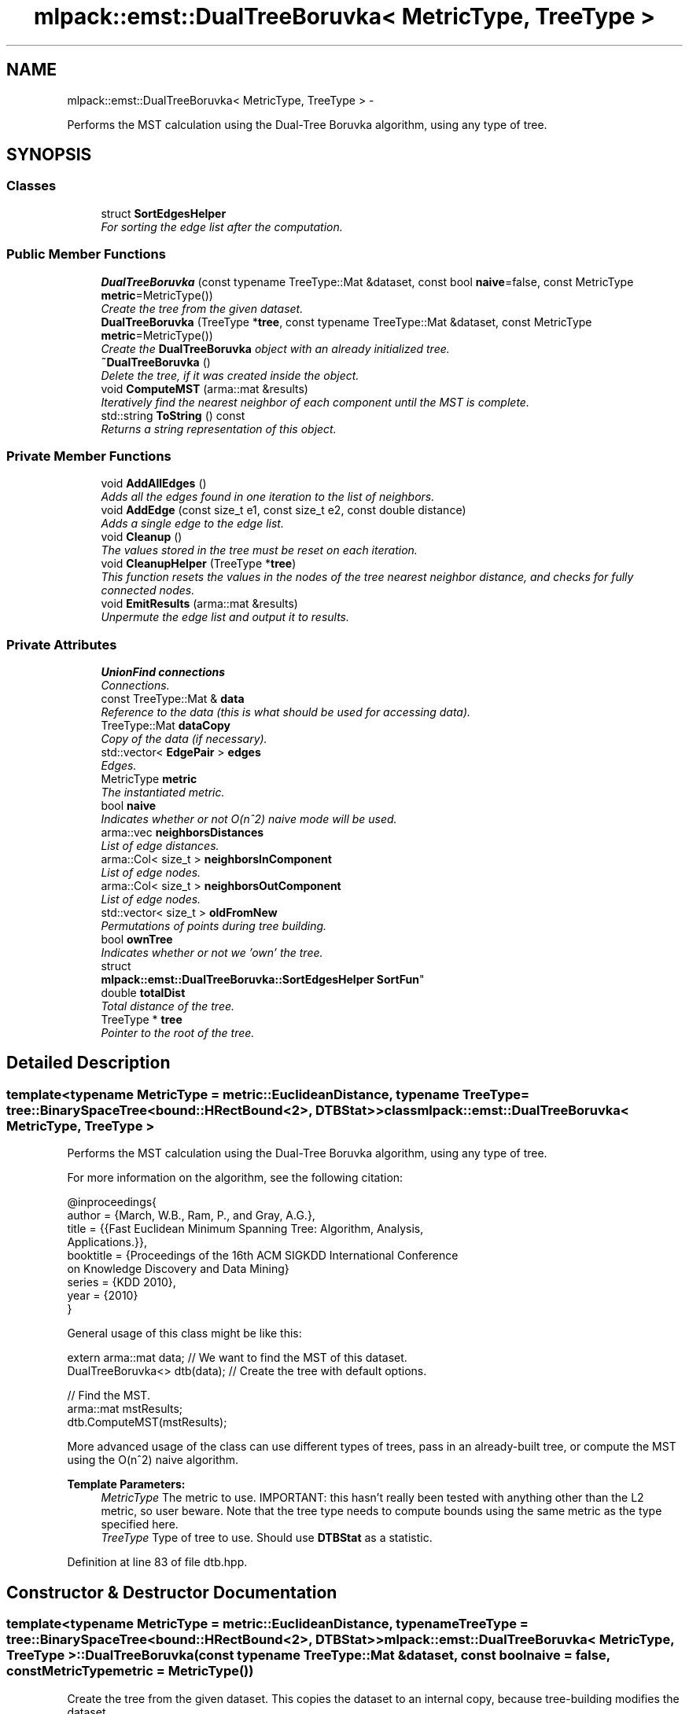 .TH "mlpack::emst::DualTreeBoruvka< MetricType, TreeType >" 3 "Sat Mar 14 2015" "Version 1.0.12" "mlpack" \" -*- nroff -*-
.ad l
.nh
.SH NAME
mlpack::emst::DualTreeBoruvka< MetricType, TreeType > \- 
.PP
Performs the MST calculation using the Dual-Tree Boruvka algorithm, using any type of tree\&.  

.SH SYNOPSIS
.br
.PP
.SS "Classes"

.in +1c
.ti -1c
.RI "struct \fBSortEdgesHelper\fP"
.br
.RI "\fIFor sorting the edge list after the computation\&. \fP"
.in -1c
.SS "Public Member Functions"

.in +1c
.ti -1c
.RI "\fBDualTreeBoruvka\fP (const typename TreeType::Mat &dataset, const bool \fBnaive\fP=false, const MetricType \fBmetric\fP=MetricType())"
.br
.RI "\fICreate the tree from the given dataset\&. \fP"
.ti -1c
.RI "\fBDualTreeBoruvka\fP (TreeType *\fBtree\fP, const typename TreeType::Mat &dataset, const MetricType \fBmetric\fP=MetricType())"
.br
.RI "\fICreate the \fBDualTreeBoruvka\fP object with an already initialized tree\&. \fP"
.ti -1c
.RI "\fB~DualTreeBoruvka\fP ()"
.br
.RI "\fIDelete the tree, if it was created inside the object\&. \fP"
.ti -1c
.RI "void \fBComputeMST\fP (arma::mat &results)"
.br
.RI "\fIIteratively find the nearest neighbor of each component until the MST is complete\&. \fP"
.ti -1c
.RI "std::string \fBToString\fP () const "
.br
.RI "\fIReturns a string representation of this object\&. \fP"
.in -1c
.SS "Private Member Functions"

.in +1c
.ti -1c
.RI "void \fBAddAllEdges\fP ()"
.br
.RI "\fIAdds all the edges found in one iteration to the list of neighbors\&. \fP"
.ti -1c
.RI "void \fBAddEdge\fP (const size_t e1, const size_t e2, const double distance)"
.br
.RI "\fIAdds a single edge to the edge list\&. \fP"
.ti -1c
.RI "void \fBCleanup\fP ()"
.br
.RI "\fIThe values stored in the tree must be reset on each iteration\&. \fP"
.ti -1c
.RI "void \fBCleanupHelper\fP (TreeType *\fBtree\fP)"
.br
.RI "\fIThis function resets the values in the nodes of the tree nearest neighbor distance, and checks for fully connected nodes\&. \fP"
.ti -1c
.RI "void \fBEmitResults\fP (arma::mat &results)"
.br
.RI "\fIUnpermute the edge list and output it to results\&. \fP"
.in -1c
.SS "Private Attributes"

.in +1c
.ti -1c
.RI "\fBUnionFind\fP \fBconnections\fP"
.br
.RI "\fIConnections\&. \fP"
.ti -1c
.RI "const TreeType::Mat & \fBdata\fP"
.br
.RI "\fIReference to the data (this is what should be used for accessing data)\&. \fP"
.ti -1c
.RI "TreeType::Mat \fBdataCopy\fP"
.br
.RI "\fICopy of the data (if necessary)\&. \fP"
.ti -1c
.RI "std::vector< \fBEdgePair\fP > \fBedges\fP"
.br
.RI "\fIEdges\&. \fP"
.ti -1c
.RI "MetricType \fBmetric\fP"
.br
.RI "\fIThe instantiated metric\&. \fP"
.ti -1c
.RI "bool \fBnaive\fP"
.br
.RI "\fIIndicates whether or not O(n^2) naive mode will be used\&. \fP"
.ti -1c
.RI "arma::vec \fBneighborsDistances\fP"
.br
.RI "\fIList of edge distances\&. \fP"
.ti -1c
.RI "arma::Col< size_t > \fBneighborsInComponent\fP"
.br
.RI "\fIList of edge nodes\&. \fP"
.ti -1c
.RI "arma::Col< size_t > \fBneighborsOutComponent\fP"
.br
.RI "\fIList of edge nodes\&. \fP"
.ti -1c
.RI "std::vector< size_t > \fBoldFromNew\fP"
.br
.RI "\fIPermutations of points during tree building\&. \fP"
.ti -1c
.RI "bool \fBownTree\fP"
.br
.RI "\fIIndicates whether or not we 'own' the tree\&. \fP"
.ti -1c
.RI "struct 
.br
\fBmlpack::emst::DualTreeBoruvka::SortEdgesHelper\fP \fBSortFun\fP"
.br
.ti -1c
.RI "double \fBtotalDist\fP"
.br
.RI "\fITotal distance of the tree\&. \fP"
.ti -1c
.RI "TreeType * \fBtree\fP"
.br
.RI "\fIPointer to the root of the tree\&. \fP"
.in -1c
.SH "Detailed Description"
.PP 

.SS "template<typename MetricType = metric::EuclideanDistance, typename TreeType = tree::BinarySpaceTree<bound::HRectBound<2>, DTBStat>>class mlpack::emst::DualTreeBoruvka< MetricType, TreeType >"
Performs the MST calculation using the Dual-Tree Boruvka algorithm, using any type of tree\&. 

For more information on the algorithm, see the following citation:
.PP
.PP
.nf
@inproceedings{
  author = {March, W\&.B\&., Ram, P\&., and Gray, A\&.G\&.},
  title = {{Fast Euclidean Minimum Spanning Tree: Algorithm, Analysis,
     Applications\&.}},
  booktitle = {Proceedings of the 16th ACM SIGKDD International Conference
     on Knowledge Discovery and Data Mining}
  series = {KDD 2010},
  year = {2010}
}
.fi
.PP
.PP
General usage of this class might be like this:
.PP
.PP
.nf
extern arma::mat data; // We want to find the MST of this dataset\&.
DualTreeBoruvka<> dtb(data); // Create the tree with default options\&.

// Find the MST\&.
arma::mat mstResults;
dtb\&.ComputeMST(mstResults);
.fi
.PP
.PP
More advanced usage of the class can use different types of trees, pass in an already-built tree, or compute the MST using the O(n^2) naive algorithm\&.
.PP
\fBTemplate Parameters:\fP
.RS 4
\fIMetricType\fP The metric to use\&. IMPORTANT: this hasn't really been tested with anything other than the L2 metric, so user beware\&. Note that the tree type needs to compute bounds using the same metric as the type specified here\&. 
.br
\fITreeType\fP Type of tree to use\&. Should use \fBDTBStat\fP as a statistic\&. 
.RE
.PP

.PP
Definition at line 83 of file dtb\&.hpp\&.
.SH "Constructor & Destructor Documentation"
.PP 
.SS "template<typename MetricType  = metric::EuclideanDistance, typename TreeType  = tree::BinarySpaceTree<bound::HRectBound<2>, DTBStat>> \fBmlpack::emst::DualTreeBoruvka\fP< MetricType, TreeType >::\fBDualTreeBoruvka\fP (const typename TreeType::Mat &dataset, const boolnaive = \fCfalse\fP, const MetricTypemetric = \fCMetricType()\fP)"

.PP
Create the tree from the given dataset\&. This copies the dataset to an internal copy, because tree-building modifies the dataset\&.
.PP
\fBParameters:\fP
.RS 4
\fIdata\fP Dataset to build a tree for\&. 
.br
\fInaive\fP Whether the computation should be done in O(n^2) naive mode\&. 
.br
\fIleafSize\fP The leaf size to be used during tree construction\&. 
.RE
.PP

.SS "template<typename MetricType  = metric::EuclideanDistance, typename TreeType  = tree::BinarySpaceTree<bound::HRectBound<2>, DTBStat>> \fBmlpack::emst::DualTreeBoruvka\fP< MetricType, TreeType >::\fBDualTreeBoruvka\fP (TreeType *tree, const typename TreeType::Mat &dataset, const MetricTypemetric = \fCMetricType()\fP)"

.PP
Create the \fBDualTreeBoruvka\fP object with an already initialized tree\&. This will not copy the dataset, and can save a little processing power\&. Naive mode is not available as an option for this constructor; instead, to run naive computation, construct a tree with all the points in one leaf (i\&.e\&. leafSize = number of points)\&.
.PP
\fBNote:\fP
.RS 4
Because tree-building (at least with BinarySpaceTree) modifies the ordering of a matrix, be sure you pass the modified matrix to this object! In addition, mapping the points of the matrix back to their original indices is not done when this constructor is used\&. 
.RE
.PP
\fBParameters:\fP
.RS 4
\fItree\fP Pre-built tree\&. 
.br
\fIdataset\fP Dataset corresponding to the pre-built tree\&. 
.RE
.PP

.SS "template<typename MetricType  = metric::EuclideanDistance, typename TreeType  = tree::BinarySpaceTree<bound::HRectBound<2>, DTBStat>> \fBmlpack::emst::DualTreeBoruvka\fP< MetricType, TreeType >::~\fBDualTreeBoruvka\fP ()"

.PP
Delete the tree, if it was created inside the object\&. 
.SH "Member Function Documentation"
.PP 
.SS "template<typename MetricType  = metric::EuclideanDistance, typename TreeType  = tree::BinarySpaceTree<bound::HRectBound<2>, DTBStat>> void \fBmlpack::emst::DualTreeBoruvka\fP< MetricType, TreeType >::AddAllEdges ()\fC [private]\fP"

.PP
Adds all the edges found in one iteration to the list of neighbors\&. 
.SS "template<typename MetricType  = metric::EuclideanDistance, typename TreeType  = tree::BinarySpaceTree<bound::HRectBound<2>, DTBStat>> void \fBmlpack::emst::DualTreeBoruvka\fP< MetricType, TreeType >::AddEdge (const size_te1, const size_te2, const doubledistance)\fC [private]\fP"

.PP
Adds a single edge to the edge list\&. 
.SS "template<typename MetricType  = metric::EuclideanDistance, typename TreeType  = tree::BinarySpaceTree<bound::HRectBound<2>, DTBStat>> void \fBmlpack::emst::DualTreeBoruvka\fP< MetricType, TreeType >::Cleanup ()\fC [private]\fP"

.PP
The values stored in the tree must be reset on each iteration\&. 
.SS "template<typename MetricType  = metric::EuclideanDistance, typename TreeType  = tree::BinarySpaceTree<bound::HRectBound<2>, DTBStat>> void \fBmlpack::emst::DualTreeBoruvka\fP< MetricType, TreeType >::CleanupHelper (TreeType *tree)\fC [private]\fP"

.PP
This function resets the values in the nodes of the tree nearest neighbor distance, and checks for fully connected nodes\&. 
.SS "template<typename MetricType  = metric::EuclideanDistance, typename TreeType  = tree::BinarySpaceTree<bound::HRectBound<2>, DTBStat>> void \fBmlpack::emst::DualTreeBoruvka\fP< MetricType, TreeType >::ComputeMST (arma::mat &results)"

.PP
Iteratively find the nearest neighbor of each component until the MST is complete\&. The results will be a 3xN matrix (with N equal to the number of edges in the minimum spanning tree)\&. The first row will contain the lesser index of the edge; the second row will contain the greater index of the edge; and the third row will contain the distance between the two edges\&.
.PP
\fBParameters:\fP
.RS 4
\fIresults\fP Matrix which results will be stored in\&. 
.RE
.PP

.SS "template<typename MetricType  = metric::EuclideanDistance, typename TreeType  = tree::BinarySpaceTree<bound::HRectBound<2>, DTBStat>> void \fBmlpack::emst::DualTreeBoruvka\fP< MetricType, TreeType >::EmitResults (arma::mat &results)\fC [private]\fP"

.PP
Unpermute the edge list and output it to results\&. 
.SS "template<typename MetricType  = metric::EuclideanDistance, typename TreeType  = tree::BinarySpaceTree<bound::HRectBound<2>, DTBStat>> std::string \fBmlpack::emst::DualTreeBoruvka\fP< MetricType, TreeType >::ToString () const"

.PP
Returns a string representation of this object\&. 
.SH "Member Data Documentation"
.PP 
.SS "template<typename MetricType  = metric::EuclideanDistance, typename TreeType  = tree::BinarySpaceTree<bound::HRectBound<2>, DTBStat>> \fBUnionFind\fP \fBmlpack::emst::DualTreeBoruvka\fP< MetricType, TreeType >::connections\fC [private]\fP"

.PP
Connections\&. 
.PP
Definition at line 103 of file dtb\&.hpp\&.
.SS "template<typename MetricType  = metric::EuclideanDistance, typename TreeType  = tree::BinarySpaceTree<bound::HRectBound<2>, DTBStat>> const TreeType::Mat& \fBmlpack::emst::DualTreeBoruvka\fP< MetricType, TreeType >::data\fC [private]\fP"

.PP
Reference to the data (this is what should be used for accessing data)\&. 
.PP
Definition at line 89 of file dtb\&.hpp\&.
.SS "template<typename MetricType  = metric::EuclideanDistance, typename TreeType  = tree::BinarySpaceTree<bound::HRectBound<2>, DTBStat>> TreeType::Mat \fBmlpack::emst::DualTreeBoruvka\fP< MetricType, TreeType >::dataCopy\fC [private]\fP"

.PP
Copy of the data (if necessary)\&. 
.PP
Definition at line 87 of file dtb\&.hpp\&.
.SS "template<typename MetricType  = metric::EuclideanDistance, typename TreeType  = tree::BinarySpaceTree<bound::HRectBound<2>, DTBStat>> std::vector<\fBEdgePair\fP> \fBmlpack::emst::DualTreeBoruvka\fP< MetricType, TreeType >::edges\fC [private]\fP"

.PP
Edges\&. 
.PP
Definition at line 100 of file dtb\&.hpp\&.
.SS "template<typename MetricType  = metric::EuclideanDistance, typename TreeType  = tree::BinarySpaceTree<bound::HRectBound<2>, DTBStat>> MetricType \fBmlpack::emst::DualTreeBoruvka\fP< MetricType, TreeType >::metric\fC [private]\fP"

.PP
The instantiated metric\&. 
.PP
Definition at line 118 of file dtb\&.hpp\&.
.SS "template<typename MetricType  = metric::EuclideanDistance, typename TreeType  = tree::BinarySpaceTree<bound::HRectBound<2>, DTBStat>> bool \fBmlpack::emst::DualTreeBoruvka\fP< MetricType, TreeType >::naive\fC [private]\fP"

.PP
Indicates whether or not O(n^2) naive mode will be used\&. 
.PP
Definition at line 97 of file dtb\&.hpp\&.
.SS "template<typename MetricType  = metric::EuclideanDistance, typename TreeType  = tree::BinarySpaceTree<bound::HRectBound<2>, DTBStat>> arma::vec \fBmlpack::emst::DualTreeBoruvka\fP< MetricType, TreeType >::neighborsDistances\fC [private]\fP"

.PP
List of edge distances\&. 
.PP
Definition at line 112 of file dtb\&.hpp\&.
.SS "template<typename MetricType  = metric::EuclideanDistance, typename TreeType  = tree::BinarySpaceTree<bound::HRectBound<2>, DTBStat>> arma::Col<size_t> \fBmlpack::emst::DualTreeBoruvka\fP< MetricType, TreeType >::neighborsInComponent\fC [private]\fP"

.PP
List of edge nodes\&. 
.PP
Definition at line 108 of file dtb\&.hpp\&.
.SS "template<typename MetricType  = metric::EuclideanDistance, typename TreeType  = tree::BinarySpaceTree<bound::HRectBound<2>, DTBStat>> arma::Col<size_t> \fBmlpack::emst::DualTreeBoruvka\fP< MetricType, TreeType >::neighborsOutComponent\fC [private]\fP"

.PP
List of edge nodes\&. 
.PP
Definition at line 110 of file dtb\&.hpp\&.
.SS "template<typename MetricType  = metric::EuclideanDistance, typename TreeType  = tree::BinarySpaceTree<bound::HRectBound<2>, DTBStat>> std::vector<size_t> \fBmlpack::emst::DualTreeBoruvka\fP< MetricType, TreeType >::oldFromNew\fC [private]\fP"

.PP
Permutations of points during tree building\&. 
.PP
Definition at line 106 of file dtb\&.hpp\&.
.SS "template<typename MetricType  = metric::EuclideanDistance, typename TreeType  = tree::BinarySpaceTree<bound::HRectBound<2>, DTBStat>> bool \fBmlpack::emst::DualTreeBoruvka\fP< MetricType, TreeType >::ownTree\fC [private]\fP"

.PP
Indicates whether or not we 'own' the tree\&. 
.PP
Definition at line 94 of file dtb\&.hpp\&.
.SS "template<typename MetricType  = metric::EuclideanDistance, typename TreeType  = tree::BinarySpaceTree<bound::HRectBound<2>, DTBStat>> struct \fBmlpack::emst::DualTreeBoruvka::SortEdgesHelper\fP  \fBmlpack::emst::DualTreeBoruvka\fP< MetricType, TreeType >::SortFun\fC [private]\fP"

.SS "template<typename MetricType  = metric::EuclideanDistance, typename TreeType  = tree::BinarySpaceTree<bound::HRectBound<2>, DTBStat>> double \fBmlpack::emst::DualTreeBoruvka\fP< MetricType, TreeType >::totalDist\fC [private]\fP"

.PP
Total distance of the tree\&. 
.PP
Definition at line 115 of file dtb\&.hpp\&.
.SS "template<typename MetricType  = metric::EuclideanDistance, typename TreeType  = tree::BinarySpaceTree<bound::HRectBound<2>, DTBStat>> TreeType* \fBmlpack::emst::DualTreeBoruvka\fP< MetricType, TreeType >::tree\fC [private]\fP"

.PP
Pointer to the root of the tree\&. 
.PP
Definition at line 92 of file dtb\&.hpp\&.

.SH "Author"
.PP 
Generated automatically by Doxygen for mlpack from the source code\&.

